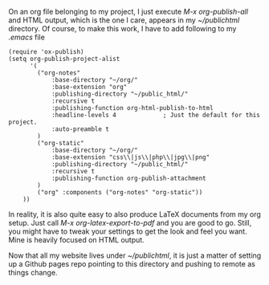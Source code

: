 On an org file belonging to my project, I just execute /M-x org-publish-all/ and
HTML output, which is the one I care, appears in my /~/public\under{}html/ directory.
Of course, to make this work, I have to add following to my /.emacs/ file

#+BEGIN_SRC elisp
(require 'ox-publish)
(setq org-publish-project-alist
      '(
		("org-notes"
			:base-directory "~/org/"
			:base-extension "org"
			:publishing-directory "~/public_html/"
			:recursive t
			:publishing-function org-html-publish-to-html
			:headline-levels 4             ; Just the default for this project.
			:auto-preamble t
		)
		("org-static"
			:base-directory "~/org/"
			:base-extension "css\\|js\\|php\\|jpg\\|png"
			:publishing-directory "~/public_html/"
			:recursive t
			:publishing-function org-publish-attachment
		)
		("org" :components ("org-notes" "org-static"))
	))
#+END_SRC

In reality, it is also quite easy to also produce LaTeX documents from my org setup.
Just call /M-x org-latex-export-to-pdf/ and you are good to go. Still, you might have
to tweak your settings to get the look and feel you want. Mine is heavily focused
on HTML output.

Now that all my website lives under /~/public\under{}html/, it is just a matter of setting
up a Github pages repo pointing to this directory and pushing to remote as things 
change.
